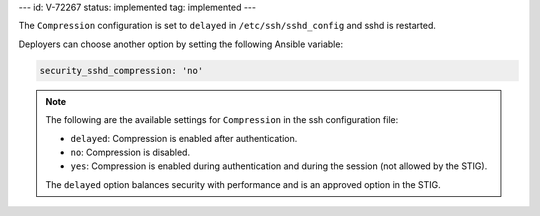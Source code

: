 ---
id: V-72267
status: implemented
tag: implemented
---

The ``Compression`` configuration is set to ``delayed`` in
``/etc/ssh/sshd_config`` and sshd is restarted.

Deployers can choose another option by setting the following Ansible variable:

.. code-block:: yaml

    security_sshd_compression: 'no'

.. note::

    The following are the available settings for ``Compression`` in the ssh
    configuration file:

    * ``delayed``: Compression is enabled after authentication.
    * ``no``: Compression is disabled.
    * ``yes``: Compression is enabled during authentication and during the
      session (not allowed by the STIG).

    The ``delayed`` option balances security with performance and is an
    approved option in the STIG.
